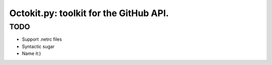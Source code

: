 Octokit.py: toolkit for the GitHub API.
======================================================


TODO
----

- Support .netrc files
- Syntactic sugar
- Name it:)





